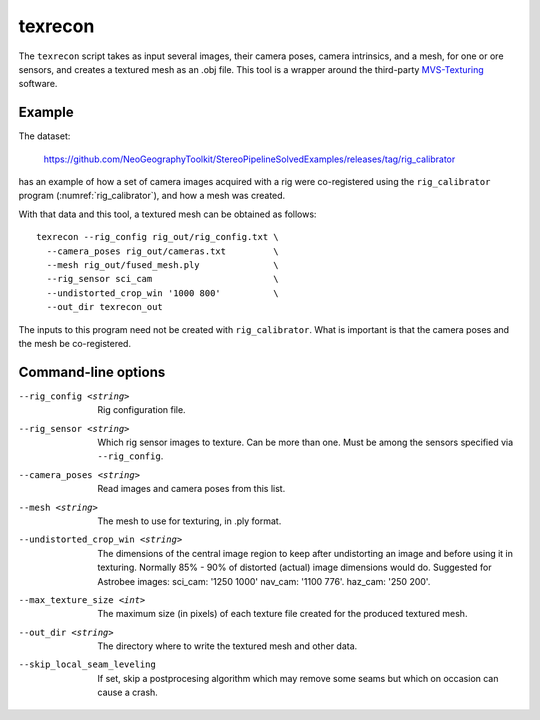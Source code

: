 .. _texrecon:

texrecon
--------

The ``texrecon`` script takes as input several images, their camera
poses, camera intrinsics, and a mesh, for one or ore sensors, and
creates a textured mesh as an .obj file. This tool is a wrapper around
the third-party `MVS-Texturing
<https://github.com/nmoehrle/mvs-texturing>`_ software.

Example
^^^^^^^

The dataset:

    https://github.com/NeoGeographyToolkit/StereoPipelineSolvedExamples/releases/tag/rig_calibrator

has an example of how a set of camera images acquired with a rig were
co-registered using the ``rig_calibrator`` program
(:numref:`rig_calibrator`), and how a mesh was created.

With that data and this tool, a textured mesh can be obtained as follows::

    texrecon --rig_config rig_out/rig_config.txt \
      --camera_poses rig_out/cameras.txt         \
      --mesh rig_out/fused_mesh.ply              \
      --rig_sensor sci_cam                       \
      --undistorted_crop_win '1000 800'          \
      --out_dir texrecon_out

The inputs to this program need not be created with
``rig_calibrator``. What is important is that the camera poses and the
mesh be co-registered.

Command-line options
^^^^^^^^^^^^^^^^^^^^

--rig_config <string>
   Rig configuration file.
--rig_sensor <string>
   Which rig sensor images to texture. Can be more than one. Must be
   among the sensors specified via ``--rig_config``.
--camera_poses <string>
   Read images and camera poses from this list.
--mesh <string>
   The mesh to use for texturing, in .ply format.
--undistorted_crop_win <string>
   The dimensions of the central image region to keep
   after undistorting an image and before using it in texturing.
   Normally 85% - 90% of distorted (actual) image
   dimensions would do. Suggested for Astrobee images: sci_cam: '1250
   1000' nav_cam: '1100 776'. haz_cam: '250 200'.
--max_texture_size <int>
   The maximum size (in pixels) of each texture file created for the
   produced textured mesh.
--out_dir <string>
   The directory where to write the textured mesh and
   other data.
--skip_local_seam_leveling
   If set, skip a postprocesing algorithm which may remove some seams
   but which on occasion can cause a crash.
